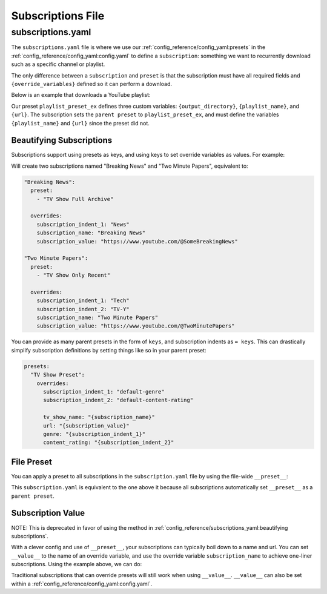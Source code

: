 ==================
Subscriptions File
==================
------------------
subscriptions.yaml
------------------

The ``subscriptions.yaml`` file is where we use our :ref:`config_reference/config_yaml:presets` in the :ref:`config_reference/config_yaml:config.yaml`
to define a ``subscription``: something we want to recurrently download such as a specific
channel or playlist.

The only difference between a ``subscription`` and ``preset`` is that the subscription
must have all required fields and ``{override_variables}`` defined so it can perform a download.

Below is an example that downloads a YouTube playlist:

.. code-block:: yaml
  :caption: config.yaml

  presets:
    playlist_preset_ex:
      download:
        download_strategy: "url"
        url: "{url}"
      output_options:
        output_directory: "{output_directory}/{playlist_name}"
        file_name: "{playlist_name}.{title}.{ext}"
      overrides:
        output_directory: "/path/to/ytdl-sub-videos"

.. code-block:: yaml
  :caption: subscription.yaml

  my_subscription_name:
    preset: "playlist_preset_ex"
    overrides:
      playlist_name: "diy-playlist"
      url: "https://youtube.com/playlist?list=UCsvn_Po0SmunchJYtttWpOxMg"

Our preset ``playlist_preset_ex`` defines three
custom variables: ``{output_directory}``, ``{playlist_name}``, and ``{url}``. The subscription sets
the ``parent preset`` to ``playlist_preset_ex``, and must define the variables ``{playlist_name}``
and ``{url}`` since the preset did not.

Beautifying Subscriptions
~~~~~~~~~~~~~~~~~~~~~~~~~
Subscriptions support using presets as keys, and using keys to set override variables as values.
For example:

.. code-block:: yaml
  :caption: subscription.yaml

  TV Show Full Archive:
    = News:
        "Breaking News": "https://www.youtube.com/@SomeBreakingNews"

  TV Show Only Recent:
    = Tech | TV-Y:
      "Two Minute Papers": "https://www.youtube.com/@TwoMinutePapers"

Will create two subscriptions named "Breaking News" and "Two Minute Papers", equivalent to:

.. code-block:: yaml

  "Breaking News":
    preset:
      - "TV Show Full Archive"

    overrides:
      subscription_indent_1: "News"
      subscription_name: "Breaking News"
      subscription_value: "https://www.youtube.com/@SomeBreakingNews"

  "Two Minute Papers":
    preset:
      - "TV Show Only Recent"

    overrides:
      subscription_indent_1: "Tech"
      subscription_indent_2: "TV-Y"
      subscription_name: "Two Minute Papers"
      subscription_value: "https://www.youtube.com/@TwoMinutePapers"

You can provide as many parent presets in the form of ``keys``, and subscription indents as ``= keys``.
This can drastically simplify subscription definitions by setting things like so in your
parent preset:

.. code-block:: yaml

  presets:
    "TV Show Preset":
      overrides:
        subscription_indent_1: "default-genre"
        subscription_indent_2: "default-content-rating"

        tv_show_name: "{subscription_name}"
        url: "{subscription_value}"
        genre: "{subscription_indent_1}"
        content_rating: "{subscription_indent_2}"

.. _subscription value:

File Preset
~~~~~~~~~~~

You can apply a preset to all subscriptions in the ``subscription.yaml`` file
by using the file-wide ``__preset__``:

.. code-block:: yaml
  :caption: subscription.yaml

  __preset__:
    preset: "playlist_preset_ex"

  my_subscription_name:
    overrides:
      url: "https://youtube.com/playlist?list=UCsvn_Po0SmunchJYtttWpOxMg"
      playlist_name: "diy-playlist"

This ``subscription.yaml`` is equivalent to the one above it because all
subscriptions automatically set ``__preset__`` as a ``parent preset``.


Subscription Value
~~~~~~~~~~~~~~~~~~~
NOTE: This is deprecated in favor of using the method in :ref:`config_reference/subscriptions_yaml:beautifying subscriptions`.

With a clever config and use of ``__preset__``, your subscriptions can typically boil
down to a name and url. You can set ``__value__`` to the name of an override variable,
and use the override variable ``subscription_name`` to achieve one-liner subscriptions.
Using the example above, we can do:

.. code-block:: yaml
  :caption: subscription.yaml

  __preset__:
    preset:
      - "tv_show"
    overrides:
      tv_show_name: "{subscription_name}"

  __value__: "url"

  # single-line subscription, sets "Brandon Acker" and the subscription value
  # to the override variables tv_show_name and url
  "Brandon Acker": "https://www.youtube.com/@brandonacker"

Traditional subscriptions that can override presets will still work when using ``__value__``.
``__value__`` can also be set within a :ref:`config_reference/config_yaml:config.yaml`.